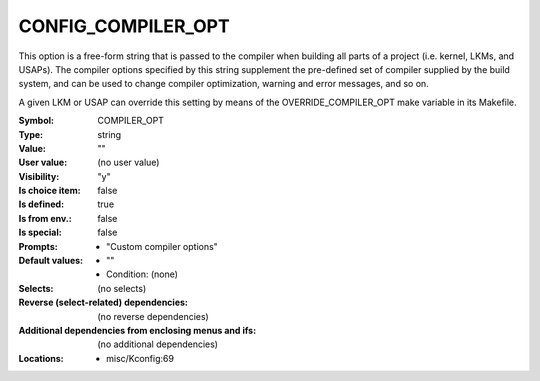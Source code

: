 
.. _CONFIG_COMPILER_OPT:

CONFIG_COMPILER_OPT
###################


This option is a free-form string that is passed to the compiler
when building all parts of a project (i.e. kernel, LKMs, and USAPs).
The compiler options specified by this string supplement the
pre-defined set of compiler supplied by the build system,
and can be used to change compiler optimization, warning and error
messages, and so on.

A given LKM or USAP can override this setting by means of the
OVERRIDE_COMPILER_OPT make variable in its Makefile.



:Symbol:           COMPILER_OPT
:Type:             string
:Value:            ""
:User value:       (no user value)
:Visibility:       "y"
:Is choice item:   false
:Is defined:       true
:Is from env.:     false
:Is special:       false
:Prompts:

 *  "Custom compiler options"
:Default values:

 *  ""
 *   Condition: (none)
:Selects:
 (no selects)
:Reverse (select-related) dependencies:
 (no reverse dependencies)
:Additional dependencies from enclosing menus and ifs:
 (no additional dependencies)
:Locations:
 * misc/Kconfig:69